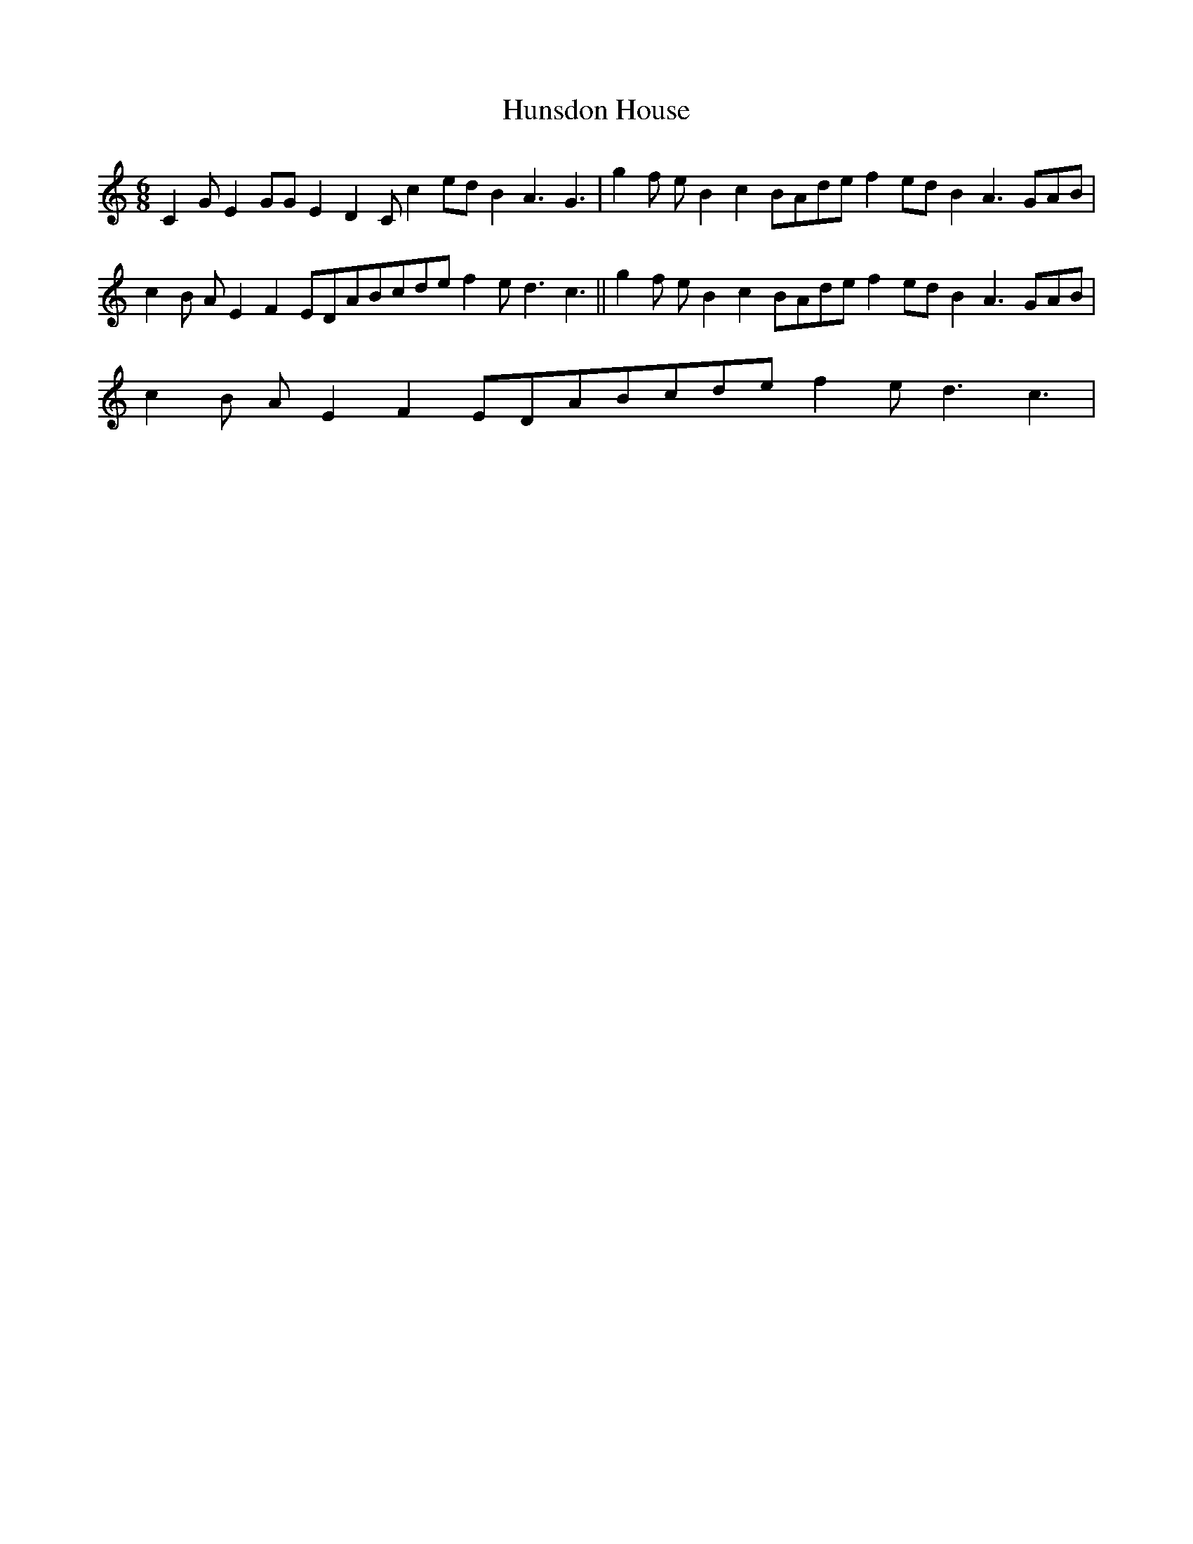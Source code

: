 X:1
T:Hunsdon House
L:1/8
M:6/8
I:linebreak $
K:C
V:1 treble 
V:1
 C2 G E2 GG E2 D2 C c2 ed B2 A3 G3 | g2 f e B2 c2 BAde f2 ed B2 A3 GAB |$ %2
 c2 B A E2 F2 EDABcde f2 e d3 c3 || g2 f e B2 c2 BAde f2 ed B2 A3 GAB |$ %4
 c2 B A E2 F2 EDABcde f2 e d3 c3 | %5
